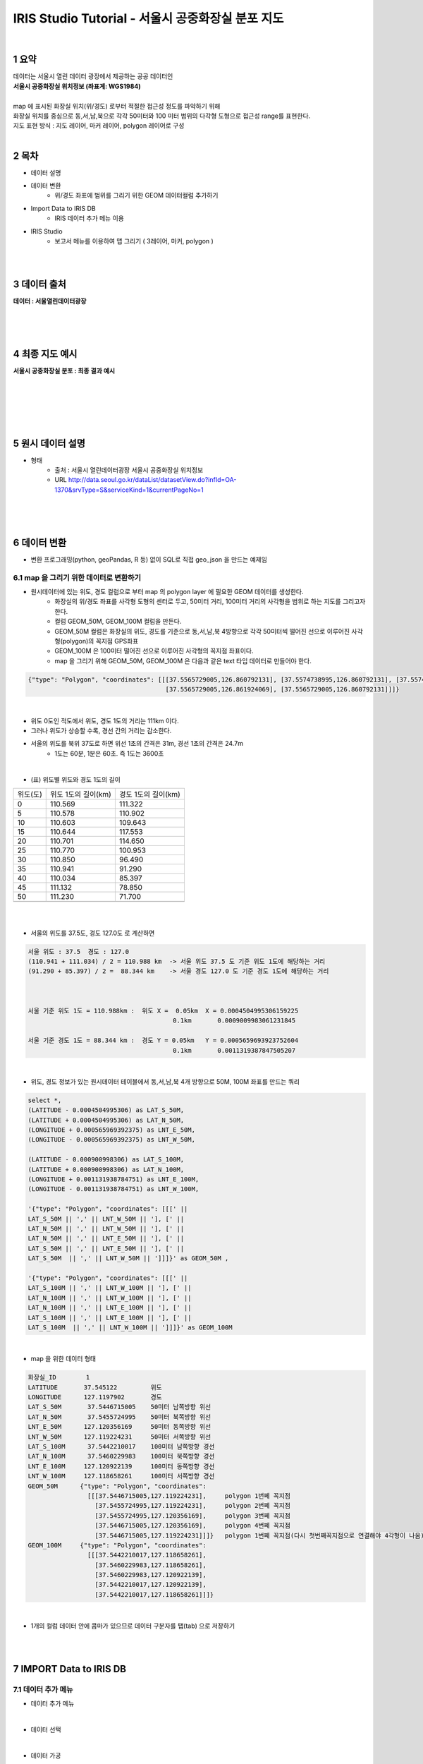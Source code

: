 .. sectnum::

===========================================================
IRIS Studio Tutorial - 서울시 공중화장실 분포 지도
===========================================================

|

-----------------
요약 
-----------------

| 데이터는 서울시 열린 데이터 광장에서 제공하는 공공 데이터인 
| **서울시 공중화장실 위치정보 (좌표계: WGS1984)**
| 
| map 에 표시된 화장실 위치(위/경도) 로부터 적절한 접근성 정도를 파악하기 위해
| 화장실 위치를 중심으로 동,서,남,북으로 각각 50미터와 100 미터 범위의 다각형 도형으로 접근성 range를 표현한다.

| 지도 표현 방식 : 지도 레이어, 마커 레이어, polygon 레이어로 구성

|

--------------------
목차
--------------------

- 데이터 설명


- 데이터 변환
    - 위/경도 좌표에 범위를 그리기 위한 GEOM 데이터컬럼 추가하기

- Import Data to IRIS DB
    - IRIS 데이터 추가 메뉴 이용

- IRIS Studio
    - 보고서 메뉴를 이용하여 맵 그리기 ( 3레이어, 마커, polygon )

|
|

------------------
데이터 출처
------------------

**데이터 : 서울열린데이터광장**

|

.. image:: ../../../images/map_seoul/seoul_RestRoom_data.png
    :height: 400
    :width: 800
    :scale: 100%
    :alt: 이미지 설명

|
|

--------------------
최종 지도 예시
--------------------


**서울시 공중화장실 분포  : 최종 결과 예시**

|

.. image:: ../../../images/map_seoul/studio_tutorial_map1.png
    :height: 450
    :width: 800
    :scale: 100%
    :alt: 서울시 공중화장실 분포(100미터 polygon map)

|
|
|
|

--------------------
원시 데이터 설명
--------------------

- 형태
    - 출처 : 서울시 열린데이터광장 서울시 공중화장실 위치정보
    - URL http://data.seoul.go.kr/dataList/datasetView.do?infId=OA-1370&srvType=S&serviceKind=1&currentPageNo=1

|

.. image:: ./../../images/map_seoul/raw_seoul_data.png
    :height: 450
    :width: 800
    :scale: 100%
    :alt: 서울시 공중화장실 위치정보 (좌표계: WGS1984)에 대한 파일


|
|

-----------------
데이터 변환
-----------------

- 변환 프로그래밍(python, geoPandas, R 등) 없이 SQL로 직접 geo_json 을 만드는 예제임

''''''''''''''''''''''''''''''''''''''''''''''''''''''''''''''''
map 을 그리기 위한 데이터로 변환하기 
''''''''''''''''''''''''''''''''''''''''''''''''''''''''''''''''

- 원시데이터에 있는 위도, 경도 컬럼으로 부터 map 의 polygon layer 에 필요한 GEOM 데이터를 생성한다.
    - 화장실의 위/경도 좌표를 사각형 도형의 센터로 두고, 50미터 거리, 100미터 거리의 사각형을 범위로 하는 지도를 그리고자 한다.
    - 컬럼 GEOM_50M, GEOM_100M 컬럼을 만든다.
    - GEOM_50M 컬럼은 화장실의 위도, 경도를 기준으로 동,서,남,북 4방향으로 각각 50미터씩 떨어진 선으로 이루어진 사각형(polygon)의 꼭지점 GPS좌표
    - GEOM_100M 은 100미터 떨어진 선으로 이루어진 사각형의 꼭지점 좌표이다.
    - map 을 그리기 위해 GEOM_50M, GEOM_100M 은 다음과 같은 text 타입 데이터로 만들어야 한다.


.. code::

    {"type": "Polygon", "coordinates": [[[37.5565729005,126.860792131], [37.5574738995,126.860792131], [37.5574738995,126.861924069], 
                                         [37.5565729005,126.861924069], [37.5565729005,126.860792131]]]} 

|

- 위도 0도인 적도에서 위도, 경도 1도의 거리는 111km 이다.
- 그러나 위도가 상승할 수록, 경선 간의 거리는 감소한다.
- 서울의 위도를 북위 37도로 하면 위선 1초의 간격은 31m, 경선 1초의 간격은 24.7m
    - 1도는 60분, 1분은 60초. 즉 1도는 3600초

|

- (표) 위도별 위도와 경도 1도의 길이 

==============  =================================  =================================
   위도(도)       위도 1도의 길이(km)                    경도 1도의 길이(km) 
--------------  ---------------------------------  ---------------------------------
   0               110.569                            111.322                      
   5               110.578                            110.902
  10               110.603                            109.643
  15               110.644                            117.553
  20               110.701                            114.650
  25               110.770                            100.953
  30               110.850                             96.490
  35               110.941                             91.290
  40               110.034                             85.397
  45               111.132                             78.850
  50               111.230                             71.700
  ..
==============  =================================  =================================

|
|

- 서울의 위도를 37.5도, 경도 127.0도 로 계산하면 

.. code::

  서울 위도 : 37.5  경도 : 127.0
  (110.941 + 111.034) / 2 = 110.988 km  -> 서울 위도 37.5 도 기준 위도 1도에 해당하는 거리 
  (91.290 + 85.397) / 2 =  88.344 km    -> 서울 경도 127.0 도 기준 경도 1도에 해당하는 거리

 

  서울 기준 위도 1도 = 110.988km :  위도 X =  0.05km  X = 0.0004504995306159225
                                         0.1km       0.0009009983061231845
      
  서울 기준 경도 1도 = 88.344 km :  경도 Y = 0.05km   Y = 0.0005659693923752604
                                         0.1km       0.0011319387847505207

|

- 위도, 경도 정보가 있는 원시데이터 테이블에서 동,서,남,북 4개 방향으로 50M, 100M 좌표를 만드는 쿼리

.. code::

  select *, 
  (LATITUDE - 0.0004504995306) as LAT_S_50M, 
  (LATITUDE + 0.0004504995306) as LAT_N_50M, 
  (LONGITUDE + 0.000565969392375) as LNT_E_50M,
  (LONGITUDE - 0.000565969392375) as LNT_W_50M,

  (LATITUDE - 0.000900998306) as LAT_S_100M, 
  (LATITUDE + 0.000900998306) as LAT_N_100M, 
  (LONGITUDE + 0.001131938784751) as LNT_E_100M,
  (LONGITUDE - 0.001131938784751) as LNT_W_100M,

  '{"type": "Polygon", "coordinates": [[[' || 
  LAT_S_50M || ',' || LNT_W_50M || '], [' ||
  LAT_N_50M || ',' || LNT_W_50M || '], [' ||
  LAT_N_50M || ',' || LNT_E_50M || '], [' ||
  LAT_S_50M || ',' || LNT_E_50M || '], [' ||
  LAT_S_50M  || ',' || LNT_W_50M || ']]]}' as GEOM_50M ,

  '{"type": "Polygon", "coordinates": [[[' || 
  LAT_S_100M || ',' || LNT_W_100M || '], [' ||
  LAT_N_100M || ',' || LNT_W_100M || '], [' ||
  LAT_N_100M || ',' || LNT_E_100M || '], [' ||
  LAT_S_100M || ',' || LNT_E_100M || '], [' ||
  LAT_S_100M  || ',' || LNT_W_100M || ']]]}' as GEOM_100M


|

- map 을 위한 데이터 형태

.. code::

  화장실_ID        1
  LATITUDE       37.545122         위도
  LONGITUDE      127.1197902       경도
  LAT_S_50M       37.5446715005    50미터 남쪽방향 위선
  LAT_N_50M       37.5455724995    50미터 북쪽방향 위선
  LNT_E_50M      127.120356169     50미터 동쪽방향 위선
  LNT_W_50M      127.119224231     50미터 서쪽방향 위선
  LAT_S_100M      37.5442210017    100미터 남쪽방향 경선
  LAT_N_100M      37.5460229983    100미터 북쪽방향 경선
  LNT_E_100M     127.120922139     100미터 동쪽방향 경선
  LNT_W_100M     127.118658261     100미터 서쪽방향 경선
  GEOM_50M      {"type": "Polygon", "coordinates": 
                  [[[37.5446715005,127.119224231],     polygon 1번쩨 꼭지점
                    [37.5455724995,127.119224231],     polygon 2번쩨 꼭지점
                    [37.5455724995,127.120356169],     polygon 3번쩨 꼭지점
                    [37.5446715005,127.120356169],     polygon 4번쩨 꼭지점
                    [37.5446715005,127.119224231]]]}   polygon 1번쩨 꼭지점(다시 첫번째꼭지점으로 연결해야 4각형이 나옴)
  GEOM_100M     {"type": "Polygon", "coordinates":
                  [[[37.5442210017,127.118658261], 
                    [37.5460229983,127.118658261], 
                    [37.5460229983,127.120922139], 
                    [37.5442210017,127.120922139], 
                    [37.5442210017,127.118658261]]]}

|

- 1개의 컬럼 데이터 안에 콤마가 있으므로 데이터 구분자를 탭(tab) 으로 저장하기

|
|

---------------------------------
IMPORT  Data  to IRIS DB 
---------------------------------

''''''''''''''''''''''''''''
데이터 추가 메뉴
''''''''''''''''''''''''''''

-  데이터 추가 메뉴 

.. image:: ../../../images/map_seoul/데이터메뉴.png
    :height: 450
    :width: 800
    :scale: 100%
    :alt: 메뉴 화면

|

- 데이터 선택

.. image:: ../../../images/map_seoul/데이터추가_1.png
    :height: 450
    :width: 800
    :scale: 100%
    :alt: 데이터 추가 메뉴 1단계

|

- 데이터 가공

.. image:: ../../../images/map_seoul/데이터추가_가공_데이터확인.png
    :height: 450
    :width: 800
    :scale: 100%
    :alt: 데이터 추가 메뉴 2단계

|

- 데이터 가공 : GPS 좌표 데이터 유형 변경(Text -> Real)

.. image:: ../../../images/map_seoul/데이터유형변경탭2.png
    :height: 350
    :width: 400
    :scale: 100%
    :alt: 데이터 추가 메뉴 3-2단계

|

- 데이터 입력 설정하기 : IRIS DB 테이블 설정(파티션 키, 파티션 구분 컬럼 지정)

.. image:: ../../../images/map_seoul/데이터테이블설정화면.png
    :height: 450
    :width: 800
    :scale: 100%
    :alt: 데이터 추가 메뉴 3-2단계

|

- 데이터 제출하기

.. image:: ../../../images/map_seoul/데이터제출화면_1.png
    :height: 450
    :width: 800
    :scale: 100%
    :alt: 데이터 추가 메뉴 4-1단계

|

| 입력이 정상적으로 완료된 경우의 화면

.. image:: ../../../images/map_seoul/데이터제출화면_2.png
    :height: 450
    :width: 800
    :scale: 100%
    :alt: 데이터 추가 메뉴 4-1단계

|

- DB브라우저 메뉴에서 입력한 IRIS table 데이터 조회하기

.. image:: ../../../images/map_seoul/디비브라우저_확인.png
    :height: 450
    :width: 800
    :scale: 100%
    :alt: 데이터 추가 메뉴 4-1단계

|
|

----------------------------------
IRIS Studio 
----------------------------------

'''''''''''''''''''''''''''''''''''''''''
보고서 화면 만들기
'''''''''''''''''''''''''''''''''''''''''

.....................
날짜 박스 만들기
.....................


- 날짜 박스를 선택하면 날짜박스의 속성을 설정할 수 있다.
    - 현재 데이터는 1개의 날짜  2019-12-30 데이터만 있음

.. image:: ../../../images/map_seoul/날짜속성.png
    :height: 450
    :width: 800
    :scale: 100%
    :alt: 날짜 속성

|

- 날짜 데이터의 시각화 옵션 

.. image:: ../../../images/map_seoul/날짜시각화옵션.png
    :height: 450
    :width: 800
    :scale: 100%
    :alt: 날짜 시각화옵션


|


- 범위 선택을 위한 콤보 박스 만들기 : 50미터, 100미터 범위를 콤보박스에서 선택하게 한다.

.. image:: ../../../images/map_seoul/콤보박스.png
    :height: 450
    :width: 800
    :scale: 100%
    :alt: 콤보박스


|
|


'''''''''''''''''''''''''''''''''''''''''''
map layer 1
'''''''''''''''''''''''''''''''''''''''''''

- layer map(지도) : open street map 선택

.. image:: ../../../images/map_seoul/지도_1.png
    :height: 450
    :width: 800
    :scale: 100%
    :alt: layer_map_1-1

|


- 지도의 기본 위치로 서울이 오도록 한 후 기본값 설정
- 레이어 3개 설정

.. image:: ../../../images/map_seoul/지도3_1.png
    :height: 450
    :width: 800
    :scale: 100%
    :alt: layer_map_1-2

|
|

''''''''''''''''''''''''''''''''''''''''''''
map layer 2
''''''''''''''''''''''''''''''''''''''''''''


- 두번째 point 레이어는 서울시 공중화장실의 위/경도를 마커로 표시하는 레이어
    - 데이터 설정
    - DB 테이블에서 화장실별 위/경도를 select 해온다.

.. image:: ../../../images/map_seoul/지도_4.png
    :height: 450
    :width: 800
    :scale: 100%
    :alt: layer_map_2-1

|


- point 레이어의 시각화 설정
    - 마커의 시각화 옵션 : 위/경도 표시 마커에 대한 색깔, 크기와 툴팁 컬럼 지정

.. image:: ../../../images/map_seoul/지도_5.png
    :height: 450
    :width: 800
    :scale: 100%
    :alt: layer_map_2-2

|
|


- 설정값에 따라 나온 지도

.. image:: ../../../images/map_seoul/지도_6.png
    :height: 450
    :width: 800
    :scale: 100%
    :alt: layer_map_2-3

|
|
|



'''''''''''''''''''''''''''''''''''''''''''
map layer 3
'''''''''''''''''''''''''''''''''''''''''''

|

- 세번째 range 레이어는 콤보박스에서 선택한 50미터, 100미터에 따라서 사각형 범위가 마커 주변으로 그려진다.
    - 트리거 실행 : 콤보박스에서 선택된 값을 이벤트로 입력받아 실행된다.

|
|

- 실행되는 SQL 쿼리

.. code::

  /*+ LOCATION ( PARTITION = '20191230000000' ) */ 
  SELECT 
	  K, UP_DATE, NUM as ID, LATITUDE, LOGITUDE, GEOM_${combo_1}M as GEOM
  FROM 
	  ROOT.TEST1_REST_SEOUL_GEOM
  ;

|
|

- range 레이어 설정

.. image:: ../../../images/map_seoul/지도7.png
    :height: 450
    :width: 800
    :scale: 100%
    :alt: layer_map_3_1

|
|

- 100 미터 range 일 때

.. image:: ../../../images/map_seoul/지도8.png
    :height: 450
    :width: 800
    :scale: 100%
    :alt: layer_map_3_2


|
|
|
|



- 확대 : 50 미터

.. image:: ../../../images/map_seoul/지도10.png
    :height: 550
    :width: 800
    :scale: 100%
    :alt: layer_map_4


- 확대 : 100 미터

.. image:: ../../../images/map_seoul/지도11.png
    :height: 550
    :width: 800
    :scale: 100%
    :alt: layer_map_5



